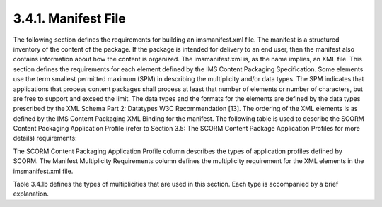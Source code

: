 3.4.1. Manifest File
^^^^^^^^^^^^^^^^^^^^^^^^^^^^^^

The following section defines the requirements for building an imsmanifest.xml file. The manifest is a structured inventory of the content of the package. If the package is intended for delivery to an end user, then the manifest also contains information about how the content is organized. The imsmanifest.xml is, as the name implies, an XML file. This section defines the requirements for each element defined by the IMS Content Packaging Specification.
Some elements use the term smallest permitted maximum (SPM) in describing the multiplicity and/or data types. The SPM indicates that applications that process content
packages shall process at least that number of elements or number of characters, but are free to support and exceed the limit.
The data types and the formats for the elements are defined by the data types prescribed by the XML Schema Part 2: Datatypes W3C Recommendation [13]. The ordering of the XML elements is as defined by the IMS Content Packaging XML Binding for the manifest.
The following table is used to describe the SCORM Content Packaging Application Profile (refer to Section 3.5: The SCORM Content Package Application Profiles for more details) requirements:

.. image:: scorm_cam/tab.3.4.1a.png


The SCORM Content Packaging Application Profile column describes the types of application profiles defined by SCORM. The Manifest Multiplicity Requirements column defines the multiplicity requirement for the XML elements in the imsmanifest.xml file.

.. image:: scorm_cam/tab.3.4.1b.png

Table 3.4.1b defines the types of multiplicities that are used in this section. Each type is accompanied by a brief explanation.

